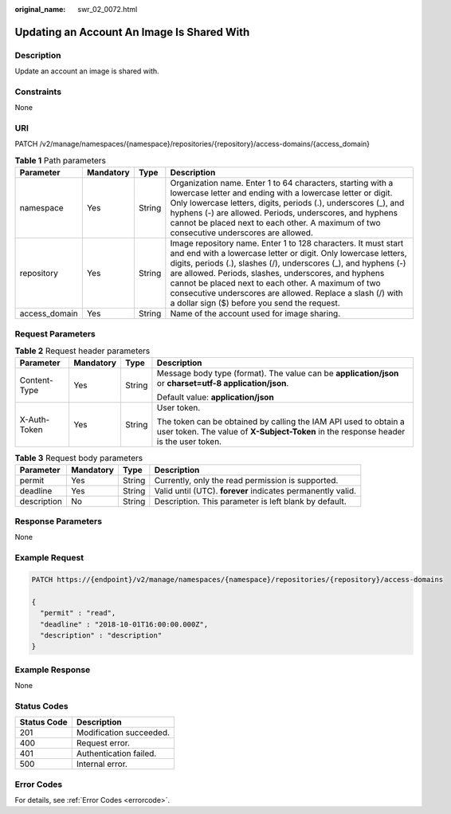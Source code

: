 :original_name: swr_02_0072.html

.. _swr_02_0072:

Updating an Account An Image Is Shared With
===========================================

Description
-----------

Update an account an image is shared with.

Constraints
-----------

None

URI
---

PATCH /v2/manage/namespaces/{namespace}/repositories/{repository}/access-domains/{access_domain}

.. table:: **Table 1** Path parameters

   +---------------+-----------+--------+---------------------------------------------------------------------------------------------------------------------------------------------------------------------------------------------------------------------------------------------------------------------------------------------------------------------------------------------------------------------------------------------------------------------------------+
   | Parameter     | Mandatory | Type   | Description                                                                                                                                                                                                                                                                                                                                                                                                                     |
   +===============+===========+========+=================================================================================================================================================================================================================================================================================================================================================================================================================================+
   | namespace     | Yes       | String | Organization name. Enter 1 to 64 characters, starting with a lowercase letter and ending with a lowercase letter or digit. Only lowercase letters, digits, periods (.), underscores (_), and hyphens (-) are allowed. Periods, underscores, and hyphens cannot be placed next to each other. A maximum of two consecutive underscores are allowed.                                                                              |
   +---------------+-----------+--------+---------------------------------------------------------------------------------------------------------------------------------------------------------------------------------------------------------------------------------------------------------------------------------------------------------------------------------------------------------------------------------------------------------------------------------+
   | repository    | Yes       | String | Image repository name. Enter 1 to 128 characters. It must start and end with a lowercase letter or digit. Only lowercase letters, digits, periods (.), slashes (/), underscores (_), and hyphens (-) are allowed. Periods, slashes, underscores, and hyphens cannot be placed next to each other. A maximum of two consecutive underscores are allowed. Replace a slash (/) with a dollar sign ($) before you send the request. |
   +---------------+-----------+--------+---------------------------------------------------------------------------------------------------------------------------------------------------------------------------------------------------------------------------------------------------------------------------------------------------------------------------------------------------------------------------------------------------------------------------------+
   | access_domain | Yes       | String | Name of the account used for image sharing.                                                                                                                                                                                                                                                                                                                                                                                     |
   +---------------+-----------+--------+---------------------------------------------------------------------------------------------------------------------------------------------------------------------------------------------------------------------------------------------------------------------------------------------------------------------------------------------------------------------------------------------------------------------------------+

Request Parameters
------------------

.. table:: **Table 2** Request header parameters

   +-----------------+-----------------+-----------------+----------------------------------------------------------------------------------------------------------------------------------------------------------+
   | Parameter       | Mandatory       | Type            | Description                                                                                                                                              |
   +=================+=================+=================+==========================================================================================================================================================+
   | Content-Type    | Yes             | String          | Message body type (format). The value can be **application/json** or **charset=utf-8 application/json**.                                                 |
   |                 |                 |                 |                                                                                                                                                          |
   |                 |                 |                 | Default value: **application/json**                                                                                                                      |
   +-----------------+-----------------+-----------------+----------------------------------------------------------------------------------------------------------------------------------------------------------+
   | X-Auth-Token    | Yes             | String          | User token.                                                                                                                                              |
   |                 |                 |                 |                                                                                                                                                          |
   |                 |                 |                 | The token can be obtained by calling the IAM API used to obtain a user token. The value of **X-Subject-Token** in the response header is the user token. |
   +-----------------+-----------------+-----------------+----------------------------------------------------------------------------------------------------------------------------------------------------------+

.. table:: **Table 3** Request body parameters

   +-------------+-----------+--------+-------------------------------------------------------------+
   | Parameter   | Mandatory | Type   | Description                                                 |
   +=============+===========+========+=============================================================+
   | permit      | Yes       | String | Currently, only the read permission is supported.           |
   +-------------+-----------+--------+-------------------------------------------------------------+
   | deadline    | Yes       | String | Valid until (UTC). **forever** indicates permanently valid. |
   +-------------+-----------+--------+-------------------------------------------------------------+
   | description | No        | String | Description. This parameter is left blank by default.       |
   +-------------+-----------+--------+-------------------------------------------------------------+

Response Parameters
-------------------

None

Example Request
---------------

.. code-block::

   PATCH https://{endpoint}/v2/manage/namespaces/{namespace}/repositories/{repository}/access-domains

   {
     "permit" : "read",
     "deadline" : "2018-10-01T16:00:00.000Z",
     "description" : "description"
   }

Example Response
----------------

None

Status Codes
------------

=========== =======================
Status Code Description
=========== =======================
201         Modification succeeded.
400         Request error.
401         Authentication failed.
500         Internal error.
=========== =======================

Error Codes
-----------

For details, see :ref:`Error Codes <errorcode>`.

